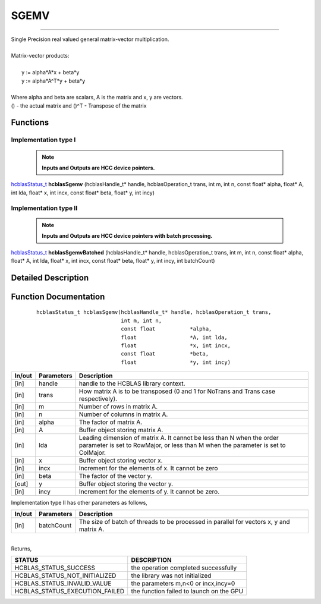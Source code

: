 #####
SGEMV 
#####
--------------------------------------------------------------------------------------------------------------------------------------------

| Single Precision real valued general matrix-vector multiplication.
|
| Matrix-vector products:
|
|    y := alpha*A*x + beta*y 
|    y := alpha*A^T*y + beta*y
|
| Where alpha and beta are scalars, A is the matrix and x, y are vectors.
| () - the actual matrix and ()^T - Transpose of the matrix 


Functions
^^^^^^^^^

Implementation type I
---------------------

 .. note:: **Inputs and Outputs are HCC device pointers.**

`hcblasStatus_t <HCBLAS_TYPES.html>`_ **hcblasSgemv** (hcblasHandle_t* handle, hcblasOperation_t trans, int m, int n, const float* alpha, float* A, int lda, float* x, int incx, const float* beta, float* y, int incy)

Implementation type II
-----------------------

 .. note:: **Inputs and Outputs are HCC device pointers with batch processing.**
	
`hcblasStatus_t <HCBLAS_TYPES.html>`_ **hcblasSgemvBatched** (hcblasHandle_t* handle, hcblasOperation_t trans, int m, int n, const float* alpha, float* A, int lda, float* x, int incx, const float* beta, float* y, int incy, int batchCount)

Detailed Description
^^^^^^^^^^^^^^^^^^^^

Function Documentation
^^^^^^^^^^^^^^^^^^^^^^

 ::
              
              hcblasStatus_t hcblasSgemv(hcblasHandle_t* handle, hcblasOperation_t trans,
                                         int m, int n,
                                         const float           *alpha,
                                         float                 *A, int lda,
                                         float                 *x, int incx,
                                         const float           *beta,
                                         float                 *y, int incy)

+------------+-----------------+--------------------------------------------------------------+
|  In/out    |  Parameters     | Description                                                  |
+============+=================+==============================================================+
|    [in]    |  handle         | handle to the HCBLAS library context.                        |
+------------+-----------------+--------------------------------------------------------------+
|    [in]    |	trans          | How matrix A is to be transposed (0 and 1 for NoTrans and    | 
|            |                 | Trans case respectively).                                    |
+------------+-----------------+--------------------------------------------------------------+
|    [in]    |	m              | Number of rows in matrix A.                                  |
+------------+-----------------+--------------------------------------------------------------+
|    [in]    |	n              | Number of columns in matrix A.                               |
+------------+-----------------+--------------------------------------------------------------+
|    [in]    |	alpha          | The factor of matrix A.                                      |
+------------+-----------------+--------------------------------------------------------------+
|    [in]    |	A              | Buffer object storing matrix A.                              |
+------------+-----------------+--------------------------------------------------------------+
|    [in]    |	lda            | Leading dimension of matrix A. It cannot be less than N when |
|            |                 | the order parameter is set to RowMajor, or less than M when  |
|            |                 | the parameter is set to ColMajor.                            |
+------------+-----------------+--------------------------------------------------------------+
|    [in]    |	x	       | Buffer object storing vector x.                              |
+------------+-----------------+--------------------------------------------------------------+
|    [in]    |	incx           | Increment for the elements of x. It cannot be zero           |
+------------+-----------------+--------------------------------------------------------------+
|    [in]    |	beta           | The factor of the vector y.                                  |
+------------+-----------------+--------------------------------------------------------------+
|    [out]   |	y              | Buffer object storing the vector y.                          |
+------------+-----------------+--------------------------------------------------------------+
|    [in]    |	incy           | Increment for the elements of y. It cannot be zero.          |
+------------+-----------------+--------------------------------------------------------------+

| Implementation type II has other parameters as follows,
+------------+-----------------+--------------------------------------------------------------+
|  In/out    |  Parameters     | Description                                                  |
+============+=================+==============================================================+
|    [in]    |  batchCount     | The size of batch of threads to be processed in parallel for |
|            |                 | vectors x, y and matrix A.                                   |
+------------+-----------------+--------------------------------------------------------------+

|
| Returns, 

==============================    =============================================
STATUS                            DESCRIPTION
==============================    =============================================
HCBLAS_STATUS_SUCCESS             the operation completed successfully
HCBLAS_STATUS_NOT_INITIALIZED     the library was not initialized
HCBLAS_STATUS_INVALID_VALUE       the parameters m,n<0 or incx,incy=0
HCBLAS_STATUS_EXECUTION_FAILED    the function failed to launch on the GPU
==============================    ============================================= 
